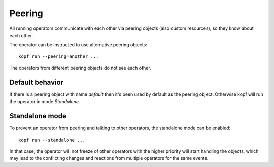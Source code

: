 =======
Peering
=======

All running operators communicate with each other via peering objects
(also custom resources), so they know about each other.

The operator can be instructed to use alternative peering objects::

    kopf run --peering=another ...

The operators from different peering objects do not see each other.

Default behavior
----------------

If there is a peering object with name `default` then it's been used by default as the peering object. Otherwise kopf will run the operator in mode `Standalone`.

Standalone mode
---------------

To prevent an operator from peering and talking to other operators,
the standalone mode can be enabled::

    kopf run --standalone ...

In that case, the operator will not freeze of other operators with
the higher priority will start handling the objects, which may lead
to the conflicting changes and reactions from multiple operators
for the same events.
